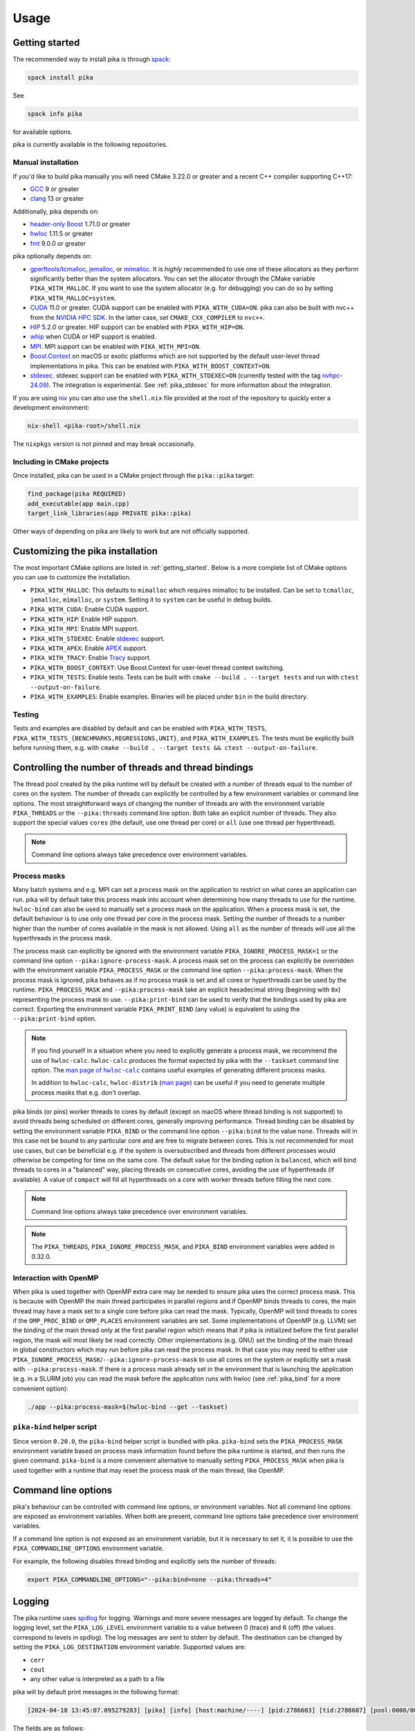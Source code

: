 ..
    Copyright (c) 2022-2023 ETH Zurich

    SPDX-License-Identifier: BSL-1.0
    Distributed under the Boost Software License, Version 1.0. (See accompanying
    file LICENSE_1_0.txt or copy at http://www.boost.org/LICENSE_1_0.txt)

.. _usage:

=====
Usage
=====

.. _getting_started:

Getting started
===============

The recommended way to install pika is through `spack <https://spack.readthedocs.io>`__:

.. code-block:: bash

   spack install pika

See

.. code-block:: bash

   spack info pika

for available options.

pika is currently available in the following repositories.

.. |repology| image:: https://repology.org/badge/vertical-allrepos/pika-concurrency-library.svg
     :target: https://repology.org/project/pika-concurrency-library/versions
     :alt: Packaging status

|repology|

Manual installation
-------------------

If you'd like to build pika manually you will need CMake 3.22.0 or greater and a recent C++ compiler
supporting C++17:

- `GCC <https://gcc.gnu.org>`__ 9 or greater
- `clang <https://clang.llvm.org>`__ 13 or greater

Additionally, pika depends on:

- `header-only Boost <https://boost.org>`__ 1.71.0 or greater
- `hwloc <https://www-lb.open-mpi.org/projects/hwloc/>`__ 1.11.5 or greater
- `fmt <https://fmt.dev/latest/index.html>`__ 9.0.0 or greater

pika optionally depends on:

* `gperftools/tcmalloc <https://github.com/gperftools/gperftools>`__, `jemalloc
  <http://jemalloc.net/>`__, or `mimalloc <https://github.com/microsoft/mimalloc>`__. It is *highly*
  recommended to use one of these allocators as they perform significantly better than the system
  allocators. You can set the allocator through the CMake variable ``PIKA_WITH_MALLOC``. If you want
  to use the system allocator (e.g. for debugging) you can do so by setting
  ``PIKA_WITH_MALLOC=system``.
* `CUDA <https://docs.nvidia.com/cuda/>`__ 11.0 or greater. CUDA support can be enabled with
  ``PIKA_WITH_CUDA=ON``. pika can also be built with nvc++ from the `NVIDIA HPC SDK
  <https://developer.nvidia.com/hpc-sdk>`__. In the latter case, set ``CMAKE_CXX_COMPILER`` to
  ``nvc++``.
* `HIP <https://rocmdocs.amd.com/en/latest/index.html>`__ 5.2.0 or greater. HIP support can be
  enabled with ``PIKA_WITH_HIP=ON``.
* `whip <https://github.com/eth-cscs/whip>`__  when CUDA or HIP support is enabled.
* `MPI <https://www.mpi-forum.org/>`__. MPI support can be enabled with ``PIKA_WITH_MPI=ON``.
* `Boost.Context <https://boost.org>`__ on macOS or exotic platforms which are not supported by the
  default user-level thread implementations in pika. This can be enabled with
  ``PIKA_WITH_BOOST_CONTEXT=ON``.
* `stdexec <https://github.com/NVIDIA/stdexec>`__. stdexec support can be enabled with
  ``PIKA_WITH_STDEXEC=ON`` (currently tested with the tag `nvhpc-24.09
  <https://github.com/NVIDIA/stdexec/tree/nvhpc-24.09>`__).  The
  integration is experimental. See :ref:`pika_stdexec` for more information about the integration.

If you are using `nix <https://nixos.org>`__ you can also use the ``shell.nix`` file provided at the
root of the repository to quickly enter a development environment:

.. code-block:: bash

   nix-shell <pika-root>/shell.nix

The ``nixpkgs`` version is not pinned and may break occasionally.

Including in CMake projects
---------------------------

Once installed, pika can be used in a CMake project through the ``pika::pika`` target:

.. code-block:: cmake

   find_package(pika REQUIRED)
   add_executable(app main.cpp)
   target_link_libraries(app PRIVATE pika::pika)

Other ways of depending on pika are likely to work but are not officially supported.

.. _cmake_configuration:

Customizing the pika installation
=================================

The most important CMake options are listed in :ref:`getting_started`. Below is a more complete list
of CMake options you can use to customize the installation.

- ``PIKA_WITH_MALLOC``: This defaults to ``mimalloc`` which requires mimalloc to be installed.  Can
  be set to ``tcmalloc``, ``jemalloc``, ``mimalloc``, or ``system``. Setting it to ``system`` can be
  useful in debug builds.
- ``PIKA_WITH_CUDA``: Enable CUDA support.
- ``PIKA_WITH_HIP``: Enable HIP support.
- ``PIKA_WITH_MPI``: Enable MPI support.
- ``PIKA_WITH_STDEXEC``: Enable `stdexec <https://github.com/NVIDIA/stdexec>`__ support.
- ``PIKA_WITH_APEX``: Enable `APEX <https://uo-oaciss.github.io/apex>`__ support.
- ``PIKA_WITH_TRACY``: Enable `Tracy <https://github.com/wolfpld/tracy>`__ support.
- ``PIKA_WITH_BOOST_CONTEXT``: Use Boost.Context for user-level thread context switching.
- ``PIKA_WITH_TESTS``: Enable tests. Tests can be built with ``cmake --build . --target tests`` and
  run with ``ctest --output-on-failure``.
- ``PIKA_WITH_EXAMPLES``: Enable examples. Binaries will be placed under ``bin`` in the build
  directory.

Testing
-------

Tests and examples are disabled by default and can be enabled with ``PIKA_WITH_TESTS``,
``PIKA_WITH_TESTS_{BENCHMARKS,REGRESSIONS,UNIT}``, and ``PIKA_WITH_EXAMPLES``. The tests must be
explicitly built before running them, e.g.  with ``cmake --build . --target tests && ctest
--output-on-failure``.

.. _thread_bindings:

Controlling the number of threads and thread bindings
=====================================================

The thread pool created by the pika runtime will by default be created with a number of threads
equal to the number of cores on the system. The number of threads can explicitly be controlled by a
few environment variables or command line options. The most straightforward ways of changing the
number of threads are with the environment variable ``PIKA_THREADS`` or the ``--pika:threads``
command line option. Both take an explicit number of threads. They also support the special values
``cores`` (the default, use one thread per core) or ``all`` (use one thread per hyperthread).

.. note::
   Command line options always take precedence over environment variables.

Process masks
-------------

.. |hwloc_calc_man| replace:: man page of ``hwloc-calc``
.. _hwloc_calc_man: https://linux.die.net/man/1/hwloc-calc

Many batch systems and e.g. MPI can set a process mask on the application to restrict on what cores
an application can run. pika will by default take this process mask into account when determining
how many threads to use for the runtime. ``hwloc-bind`` can also be used to manually set a process
mask on the application. When a process mask is set, the default behaviour is to use only one thread
per core in the process mask. Setting the number of threads to a number higher than the number of
cores available in the mask is not allowed. Using ``all`` as the number of threads will use all the
hyperthreads in the process mask.

The process mask can explicitly be ignored with the environment variable
``PIKA_IGNORE_PROCESS_MASK=1`` or the command line option ``--pika:ignore-process-mask``. A process
mask set on the process can explicitly be overridden with the environment variable
``PIKA_PROCESS_MASK`` or the command line option ``--pika:process-mask``. When the process mask is
ignored, pika behaves as if no process mask is set and all cores or hyperthreads can be used by the
runtime. ``PIKA_PROCESS_MASK`` and ``--pika:process-mask`` take an explicit hexadecimal string
(beginning with ``0x``) representing the process mask to use. ``--pika:print-bind`` can be used to
verify that the bindings used by pika are correct. Exporting the environment variable
``PIKA_PRINT_BIND`` (any value) is equivalent to using the ``--pika:print-bind`` option.

.. note::
   If you find yourself in a situation where you need to explicitly generate a process mask, we
   recommend the use of ``hwloc-calc``. ``hwloc-calc`` produces the format expected by pika with the
   ``--taskset`` command line option. The |hwloc_calc_man|_ contains useful examples of generating
   different process masks.

   In addition to ``hwloc-calc``, ``hwloc-distrib`` (`man page
   <https://linux.die.net/man/1/hwloc-distrib>`_) can be useful if you need to generate multiple
   process masks that e.g. don't overlap.

pika binds (or pins) worker threads to cores by default (except on macOS where thread binding is not
supported) to avoid threads being scheduled on different cores, generally improving performance.
Thread binding can be disabled by setting the environment variable ``PIKA_BIND`` or the command line
option ``--pika:bind`` to the value ``none``. Threads will in this case not be bound to any
particular core and are free to migrate between cores. This is not recommended for most use cases,
but can be beneficial e.g. if the system is oversubscribed and threads from different processes
would otherwise be competing for time on the same core. The default value for the binding option is
``balanced``, which will bind threads to cores in a "balanced" way, placing threads on consecutive
cores, avoiding the use of hyperthreads (if available). A value of ``compact`` will fill all
hyperthreads on a core with worker threads before filling the next core.

.. note::
   Command line options always take precedence over environment variables.

.. note::
   The ``PIKA_THREADS``, ``PIKA_IGNORE_PROCESS_MASK``, and ``PIKA_BIND`` environment variables were
   added in 0.32.0.

Interaction with OpenMP
-----------------------

When pika is used together with OpenMP extra care may be needed to ensure pika uses the correct
process mask. This is because with OpenMP the main thread participates in parallel regions and if
OpenMP binds threads to cores, the main thread may have a mask set to a single core before pika can
read the mask. Typically, OpenMP will bind threads to cores if the ``OMP_PROC_BIND`` or
``OMP_PLACES`` environment variables are set. Some implementations of OpenMP (e.g. LLVM) set the
binding of the main thread only at the first parallel region which means that if pika is initialized
before the first parallel region, the mask will most likely be read correctly. Other implementations
(e.g. GNU) set the binding of the main thread in global constructors which may run before pika can
read the process mask. In that case you may need to either use
``PIKA_IGNORE_PROCESS_MASK``\/``--pika:ignore-process-mask`` to use all cores on the system or
explicitly set a mask with ``--pika:process-mask``. If there is a process mask already set in the
environment that is launching the application (e.g. in a SLURM job) you can read the mask before the
application runs with hwloc (see :ref:`pika_bind` for a more convenient option):

.. code-block:: bash

   ./app --pika:process-mask=$(hwloc-bind --get --taskset)

.. _pika_bind:

``pika-bind`` helper script
---------------------------

Since version ``0.20.0``, the ``pika-bind`` helper script is bundled with pika. ``pika-bind`` sets the
``PIKA_PROCESS_MASK`` environment variable based on process mask information found before the pika runtime is started,
and then runs the given command. ``pika-bind`` is a more convenient alternative to manually setting ``PIKA_PROCESS_MASK``
when pika is used together with a runtime that may reset the process mask of the main thread, like OpenMP.

.. _cli_options:

Command line options
====================

pika's behaviour can be controlled with command line options, or environment variables. Not all
command line options are exposed as environment variables. When both are present, command line
options take precedence over environment variables.

If a command line option is not exposed as an environment variable, but it is necessary to set it,
it is possible to use the ``PIKA_COMMANDLINE_OPTIONS`` environment variable.

For example, the following disables thread binding and explicitly sets the number of threads:

.. code-block:: bash

   export PIKA_COMMANDLINE_OPTIONS="--pika:bind=none --pika:threads=4"

.. _logging:

Logging
=======

The pika runtime uses `spdlog <https://github.com/gabime/spdlog>`__ for logging. Warnings and more
severe messages are logged by default. To change the logging level, set the ``PIKA_LOG_LEVEL``
environment variable to a value between 0 (trace) and 6 (off) (the values correspond to levels in
spdlog). The log messages are sent to stderr by default. The destination can be changed by setting
the ``PIKA_LOG_DESTINATION`` environment variable. Supported values are:

- ``cerr``
- ``cout``
- any other value is interpreted as a path to a file

pika will by default print messages in the following format:

.. code-block::

   [2024-04-18 13:45:07.095279283] [pika] [info] [host:machine/----] [pid:2786603] [tid:2786607] [pool:0000/0003/0003] [parent:----/----] [task:0x7fa6a4077cf0/pika_main] [set_thread_state.cpp:205:set_thread_state] set_thread_state: thread(0x7fa6a802c8d0), description(<unknown>), new state(pending), old state(suspended)

The fields are as follows:

- ``[2024-04-18 13:45:07.095279283]``: The timestamp of the message.
- ``[pika]``: An identifier present in all pika's logs.
- ``[info]``: The severity level of the message.
- ``[host:machine/----]``: The hostname and the MPI rank of the process (``----`` if MPI is
  disabled).
- ``[pid:2786603]``: The process id as reported by the operating system.
- ``[tid:2786607]``: The thread id as reported by the operating system.
- ``[pool:0000/0003/0003]``: The pika thread pool and worker thread ids: the first component is the
  thread pool id, the second is the global worker thread id (unique across all thread pools), and
  the third is the local worker thread id (unique only within the current thread pool).
- ``[parent:----/----]``: The id and description of the parent task that spawned the current task.
- ``[task:0x7fa6a4077cf0/pika_main]``: The id and description of the current task.
- ``[set_thread_state.cpp:205/set_thread_state]``: The file, line number, and function where the
  message was logged.
- The logged message is printed last.

The pool field is ``[pool:----/----/----]`` when a message is logged from a thread that does not
belong to the pika runtime. The main thread will only have the global thread id set, e.g.
``[pool:----/0004/----]``.

Task ids and descriptions are logged as ``----/----`` when there is no current or parent task. Task
descriptions are only printed when enabled with APEX and Tracy support, or with the CMake option
``PIKA_WITH_THREAD_DEBUG_INFO``.

The log message format can be changed by setting the environment variable ``PIKA_LOG_FORMAT`` to a
format string supported by spdlog. The custom fields defined by pika can be accessed with the
following:

- ``%j``: The hostname and MPI rank.
- ``%w``: The thread pool and worker thread ids.
- ``%q``: The parent task id and description.
- ``%k``: The current task id and description.

.. _malloc:

Using custom allocators with pika
=================================

Typical use of pika can often lead to many small allocations from many different threads,
potentially leading to suboptimal performance with the system allocator. By default, pika uses
`mimalloc <https://github.com/microsoft/mimalloc>`__ as the memory allocator because it usually
performs significantly better than the system allocator. In some cases, the system allocator or
other custom allocators might perform better.

Setting the following environment variables usually further improves performance with mimalloc:

- ``MIMALLOC_EAGER_COMMIT_DELAY=0``
- ``MIMALLOC_ALLOW_LARGE_OS_PAGES=1``

We have observed mimalloc performing worse than the defaults with the above options on some systems,
as well as worse than the system allocator. Always benchmark to find the most suitable allocator for
your workload and system.

To ease testing of different allocators, you may also configure pika with the system allocator and
instead use ``LD_PRELOAD`` to replace the default allocator at runtime. This allows you to choose
the allocator without rebuilding pika. To do so, export the ``LD_PRELOAD`` environment variable to
point to the shared library of the allocator. For example, to use `jemalloc
<https://jemalloc.net>`__, set ``LD_PRELOAD`` to the full path of ``libjemalloc.so``:

.. code-block:: bash

   export LD_PRELOAD=/path/to/libjemalloc.so

.. _pika_stdexec:

Relation to std::execution and stdexec
======================================

When pika was first created as a fork of `HPX <https://github.com/STEllAR-GROUP/hpx>`__ in 2022
stdexec was in its infancy. Because of this, pika contains an implementation of a subset of the
earlier revisions of P2300. The main differences to stdexec and the proposed facilities are:

- The pika implementation uses C++17 and thus does not make use of concepts or coroutines. This
  allows compatibility with slightly older compiler versions and e.g. nvcc.
- The pika implementation uses ``value_types``, ``error_types``, and ``sends_done`` instead of
  ``completion_signatures`` in sender types, as in the `first 3 revisions of P2300
  <https://wg21.link/p2300r3>`__.
- ``pika::this_thread::experimental::sync_wait`` differs from ``std::this_thread::sync_wait``
  in that the former expects the sender to send a single value which is returned directly by
  ``sync_wait``. If no value is sent by the sender, ``sync_wait`` returns ``void``.  Errors in
  ``set_error`` are thrown and ``set_stopped`` is not supported.

pika has an experimental CMake option ``PIKA_WITH_STDEXEC`` which can be enabled to use stdexec for
the P2300 facilities. pika brings the ``stdexec`` namespace into ``pika::execution::experimental``,
but provides otherwise no guarantees of interchangeable functionality. pika only implements a subset
of the proposed sender algorithms which is why we recommend that you enable ``PIKA_WITH_STDEXEC``
whenever possible. We plan to deprecate and remove the P2300 implementation in pika in favour of
stdexec and/or standard library implementations.

.. _std_execution_more_resources:

More resources
==============

.. |stdexec_resources| replace:: list of presentations, blog posts etc. about the ``std::execution`` model
.. _stdexec_resources: https://github.com/NVIDIA/stdexec#resources

.. |cppreference_execution| replace:: documentation about ``std::execution``
.. _cppreference_execution: https://en.cppreference.com/w/cpp/experimental/execution

The `C++ standard <https://eel.is/c++draft/exec>`__ is the source of truth for ``std::execution``.
The `P2300 proposal <https://wg21.link/p2300>`__ also contains both the wording for the majority of
``std::execution`` functionality as well as the motivation for it. The reference implementation of
P2300, stdexec, maintains a |stdexec_resources|_.  In addition to the above, other implementations
of the ``std::execution`` model exist, with useful documentation and examples:

- `HPX <https://hpx-docs.stellar-group.org/latest/html/index.html>`__
- `libunifex <https://github.com/facebookexperimental/libunifex/blob/main/doc/overview.md>`__
- `C++ Baremetal Senders & Receivers <https://intel.github.io/cpp-baremetal-senders-and-receivers/>`__
- `execution26 <https://github.com/beman-project/execution26>`__

Even though the implementations differ, the concepts are transferable between implementations and
useful for learning. cppreference.com also contains early |cppreference_execution|_.

pika has been presented at the following events and slides of the presentations are public:

- `CERN Computing seminar in 2022 <https://indico.cern.ch/category/82/>`__: introduction to pika and
  DLA-Future (`slides <https://indico.cern.ch/event/1194848/>`__)
- `The SOS-25 workshop in 2023 <https://sos-25.highspeedcomputing.org/home>`__: an overview of use of
  ``std::execution`` at the Swiss National Supercomputing Centre, covering uses of pika and HPX in
  DLA-Future, Octo-Tiger, and and Kokkos (`slides
  <https://drive.google.com/file/d/1rs-iosjFZJzBm1nsVwnhr6qjWbzdRmpc/view>`__)
